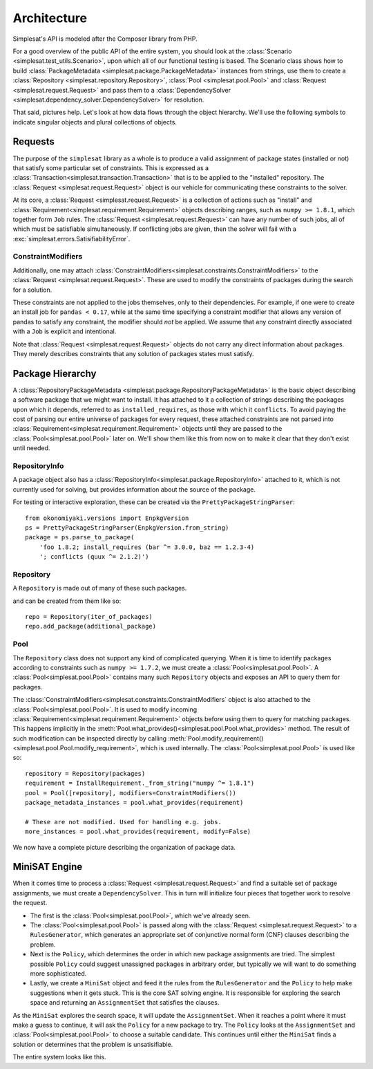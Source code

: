 .. _architecture:

Architecture
============

Simplesat's API is modeled after the Composer library from PHP.

For a good overview of the public API of the entire system, you should look at
the :class:`Scenario <simplesat.test_utils.Scenario>`, upon which all of our
functional testing is based. The Scenario class shows how to build
:class:`PackageMetadata <simplesat.package.PackageMetadata>` instances from
strings, use them to create a :class:`Repository
<simplesat.repository.Repository>`, :class:`Pool <simplesat.pool.Pool>` and
:class:`Request <simplesat.request.Request>` and pass them to a
:class:`DependencySolver <simplesat.dependency_solver.DependencySolver>` for
resolution.

That said, pictures help. Let's look at how data flows through the object
hierarchy. We'll use the following symbols to indicate singular objects and
plural collections of objects.

.. graphviz::

    graph {
        singular;
        plural [shape=tripleoctagon];
    }


Requests
--------

The purpose of the ``simplesat`` library as a whole is to produce a valid
assignment of package states (installed or not) that satisfy some particular
set of constraints. This is expressed as a
:class:`Transaction<simplesat.transaction.Transaction>` that is to be applied
to the "installed" repository. The :class:`Request <simplesat.request.Request>`
object is our vehicle for communicating these constraints to the solver.


At its core, a :class:`Request <simplesat.request.Request>` is a collection of
actions such as "install" and
:class:`Requirement<simplesat.requirement.Requirement>` objects describing
ranges, such as ``numpy >= 1.8.1``, which together form ``Job`` rules. The
:class:`Request <simplesat.request.Request>` can have any number of such jobs,
all of which must be satisfiable simultaneously. If conflicting jobs are given,
then the solver will fail with a :exc:`simplesat.errors.SatisifiabilityError`.

.. graphviz::

    digraph simplesat {
        Request -> Job;
        Job [shape=tripleoctagon];
    }


ConstraintModifiers
~~~~~~~~~~~~~~~~~~~

Additionally, one may attach
:class:`ConstraintModifiers<simplesat.constraints.ConstraintModifiers>` to the
:class:`Request <simplesat.request.Request>`. These
are used to modify the constraints of packages during the search for a
solution.

.. graphviz::

    digraph simplesat {
        Request -> Job;
        Request -> ConstraintModifiers;
        Job [shape=tripleoctagon];
    }

These constraints are not applied to the jobs themselves, only to their
dependencies. For example, if one were to create an install job for ``pandas <
0.17``, while at the same time specifying a constraint modifier that allows
any version of pandas to satisfy any constraint, the modifier should *not* be
applied. We assume that any constraint directly associated with a ``Job`` is
explicit and intentional.

Note that :class:`Request <simplesat.request.Request>` objects do not carry any
direct information about packages. They merely describes constraints that any
solution of packages states must satisfy.

Package Hierarchy
-----------------

A :class:`RepositoryPackageMetadata
<simplesat.package.RepositoryPackageMetadata>` is the basic object describing a
software package that we might want to install. It has attached to it a
collection of strings describing the packages upon which it depends, referred
to as ``installed_requires``, as those with which it ``conflicts``. To avoid
paying the cost of parsing our entire universe of packages for every request,
these attached constraints are not parsed into
:class:`Requirement<simplesat.requirement.Requirement>` objects until they are
passed to the :class:`Pool<simplesat.pool.Pool>` later on. We'll show them like
this from now on to make it clear that they don't exist until needed.

.. graphviz::

    digraph G {
        Requirement [shape=tripleoctagon, style=dashed];
    }


RepositoryInfo
~~~~~~~~~~~~~~

A package object also has a
:class:`RepositoryInfo<simplesat.package.RepositoryInfo>` attached to it,
which is not currently used for solving, but provides information about the
source of the package.

.. graphviz::

    digraph G {
        PackageMetadata -> constraint_strings;
        constraint_strings -> Requirement [label = "parses-to", style = dashed];
        PackageMetadata -> RepositoryInfo;
        Requirement [shape=tripleoctagon, style=dashed];
    }

For testing or interactive exploration, these can be created via the
``PrettyPackageStringParser``::

    from okonomiyaki.versions import EnpkgVersion
    ps = PrettyPackageStringParser(EnpkgVersion.from_string)
    package = ps.parse_to_package(
        'foo 1.8.2; install_requires (bar ^= 3.0.0, baz == 1.2.3-4)
        '; conflicts (quux ^= 2.1.2)')

Repository
~~~~~~~~~~

A ``Repository`` is made out of many of these such packages.

.. graphviz::

    digraph G {
        Repository -> PackageMetadata;
        PackageMetadata -> RepositoryInfo;
        PackageMetadata -> Requirement;
        Requirement [shape=tripleoctagon, style=dashed];
        PackageMetadata [shape=tripleoctagon];
    }

and can be created from them like so::

    repo = Repository(iter_of_packages)
    repo.add_package(additional_package)


Pool
~~~~

The ``Repository`` class does not support any kind of complicated querying.
When it is time to identify packages according to constraints such as ``numpy
>= 1.7.2``, we must create a :class:`Pool<simplesat.pool.Pool>`. A
:class:`Pool<simplesat.pool.Pool>` contains many such ``Repository`` objects
and exposes an API to query them for packages.

.. graphviz::

    digraph G {
        Pool -> Repository;
        Pool -> ConstraintModifiers;
        Repository -> PackageMetadata;
        PackageMetadata -> RepositoryInfo;
        PackageMetadata -> Requirement;
        Requirement [shape=tripleoctagon, style=dashed];
        Repository [shape=tripleoctagon];
        PackageMetadata [shape=tripleoctagon];
    }

The :class:`ConstraintModifiers<simplesat.constraints.ConstraintModifiers`
object is also attached to the :class:`Pool<simplesat.pool.Pool>`. It is used
to modify incoming :class:`Requirement<simplesat.requirement.Requirement>`
objects before using them to query for matching packages. This happens
implicitly in the
:meth:`Pool.what_provides()<simplesat.pool.Pool.what_provides>` method. The
result of such modification can be inspected directly by calling
:meth:`Pool.modify_requirement()<simplesat.pool.Pool.modify_requirement>`,
which is used internally. The :class:`Pool<simplesat.pool.Pool>` is used like
so::

    repository = Repository(packages)
    requirement = InstallRequirement._from_string("numpy ^= 1.8.1")
    pool = Pool([repository], modifiers=ConstraintModifiers())
    package_metadata_instances = pool.what_provides(requirement)

    # These are not modified. Used for handling e.g. jobs.
    more_instances = pool.what_provides(requirement, modify=False)

We now have a complete picture describing the organization of package data.

.. graphviz::

    digraph simplesat {
        Request -> Job;
        Job -> Requirement;
        Request -> ConstraintModifiers;
        Pool -> Repository;
        Repository -> PackageMetadata;
        Pool -> ConstraintModifiers [constraint = false];
        PackageMetadata -> Requirement;

        Repository [shape=tripleoctagon];
        Job [shape=tripleoctagon];
        Requirement [shape=tripleoctagon];
        PackageMetadata [shape=tripleoctagon];
    }

MiniSAT Engine
--------------

When it comes time to process a :class:`Request <simplesat.request.Request>`
and find a suitable set of package assignments, we must create a
``DependencySolver``. This in turn will initialize four pieces that together
work to resolve the request.

- The first is the :class:`Pool<simplesat.pool.Pool>`, which we've already seen.
- The :class:`Pool<simplesat.pool.Pool>` is passed along with the :class:`Request
  <simplesat.request.Request>` to a ``RulesGenerator``,
  which generates an appropriate set of conjunctive normal form (CNF) clauses
  describing the problem.
- Next is the ``Policy``, which determines the order in which new package
  assignments are tried. The simplest possible ``Policy`` could suggest
  unassigned packages in arbitrary order, but typically we will want to do
  something more sophisticated.
- Lastly, we create a ``MiniSat`` object and feed it the rules from the
  ``RulesGenerator`` and the ``Policy`` to help make suggestions when it gets
  stuck. This is the core SAT solving engine. It is responsible for exploring
  the search space and returning an ``AssignmentSet`` that satisfies the
  clauses.

.. graphviz::

    digraph simplesat {
        DependencySolver -> Policy;
        DependencySolver -> Pool;
        DependencySolver -> RulesGenerator [style = dashed];
        RulesGenerator -> Pool [constraint = false];
        DependencySolver -> MiniSat [constraint = false];
        MiniSat -> AssignmentSet;
        MiniSat -> Policy;
        Policy -> AssignmentSet [style = dashed, constraint = false];
        Policy -> Pool;

        RulesGenerator [style = dashed];
    }

As the ``MiniSat`` explores the search space, it will update the
``AssignmentSet``. When it reaches a point where it must make a guess to
continue, it will ask the ``Policy`` for a new package to try. The ``Policy``
looks at the ``AssignmentSet`` and :class:`Pool<simplesat.pool.Pool>` to choose
a suitable candidate. This continues until either the ``MiniSat`` finds a
solution or determines that the problem is unsatisifiable.

The entire system looks like this.

.. graphviz::

    digraph simplesat {
        DependencySolver -> Policy;
        DependencySolver -> Pool;
        DependencySolver -> Request;
        DependencySolver -> MiniSat [constraint = false];
        DependencySolver -> RulesGenerator [style = dashed];
        RulesGenerator -> Pool [constraint = false];
        MiniSat -> Policy;
        MiniSat -> AssignmentSet;
        Policy -> AssignmentSet [constraint = false];
        Policy -> Pool;
        Pool -> Repository;
        Repository -> PackageMetadata;
        PackageMetadata -> Requirement;
        Pool -> ConstraintModifiers [constraint = false];
        Job -> Requirement;
        Request -> ConstraintModifiers;
        Request -> Job;

        Repository [shape=tripleoctagon];
        Job [shape=tripleoctagon];
        Requirement [shape=tripleoctagon];
        PackageMetadata [shape=tripleoctagon];
        RulesGenerator [style = dashed];
    }
